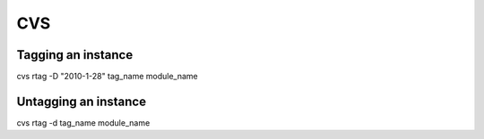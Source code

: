 CVS
---


Tagging an instance
==============================
cvs rtag -D "2010-1-28" tag_name module_name

Untagging an instance
==============================
cvs rtag -d tag_name module_name


